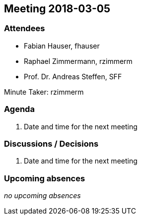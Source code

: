 == Meeting 2018-03-05

=== Attendees

* Fabian Hauser, fhauser
* Raphael Zimmermann, rzimmerm
* Prof. Dr. Andreas Steffen, SFF

Minute Taker: rzimmerm


=== Agenda

. Date and time for the next meeting

=== Discussions / Decisions

. Date and time for the next meeting

=== Upcoming absences

_no upcoming absences_
